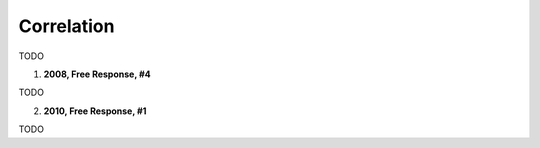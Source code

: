 ===========
Correlation
===========

TODO

1. **2008, Free Response, #4**

TODO

2. **2010, Free Response, #1**

TODO

